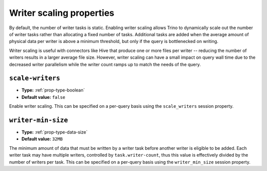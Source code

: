 =========================
Writer scaling properties
=========================

By default, the number of writer tasks is static. Enabling writer scaling allows
Trino to dynamically scale out the number of writer tasks rather than
allocating a fixed number of tasks. Additional tasks are added when the average
amount of physical data per writer is above a minimum threshold, but only if the
query is bottlenecked on writing.

Writer scaling is useful with connectors like Hive that produce one or more
files per writer -- reducing the number of writers results in a larger average
file size. However, writer scaling can have a small impact on query wall time
due to the decreased writer parallelism while the writer count ramps up to match
the needs of the query.

``scale-writers``
^^^^^^^^^^^^^^^^^

* **Type:** :ref:`prop-type-boolean`
* **Default value:** ``false``

Enable writer scaling. This can be specified on a per-query basis
using the ``scale_writers`` session property.

``writer-min-size``
^^^^^^^^^^^^^^^^^^^
* **Type:** :ref:`prop-type-data-size`
* **Default value:** ``32MB``

The minimum amount of data that must be written by a writer task before
another writer is eligible to be added. Each writer task may have multiple
writers, controlled by ``task.writer-count``, thus this value is effectively
divided by the number of writers per task. This can be specified on a
per-query basis using the ``writer_min_size`` session property.
